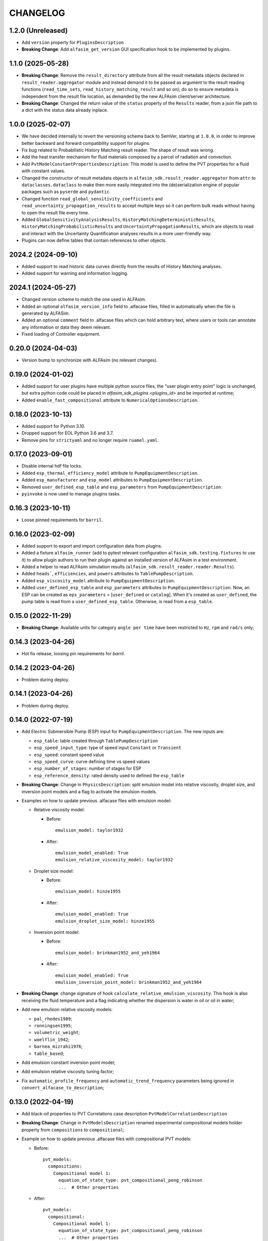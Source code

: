 =========
CHANGELOG
=========

1.2.0 (Unreleased)
==================

* Add ``version`` property for ``PluginsDescription``
* **Breaking Change**: Add ``alfasim_get_version`` GUI specification hook to be implemented by plugins.

1.1.0 (2025-05-28)
==================

* **Breaking Change**: Remove the ``result_directory`` attribute from all the result metadata objects declared in ``result_reader.aggregator`` module and instead demand it to be passed as argument to the result reading functions (``read_time_sets``, ``read_history_matching_result`` and so on); do so to ensure metadata is independent from the result file location, as demanded by the new ALFAsim client/server architecture.
* **Breaking Change**: Changed the return value of the ``status`` property of the ``Results`` reader, from a json file path to a dict with the status data already inplace.


1.0.0 (2025-02-07)
==================

* We have decided internally to revert the versioning schema back to SemVer, starting at ``1.0.0``, in order to improve better backward and forward compatibility support for plugins.
* Fix bug related to Probabilistic History Matching result reader. The shape of result was wrong.
* Add the heat transfer mechanism for fluid materials composed by a parcel of radiation and convection.
* Add ``PvtModelConstantPropertiesDescription``: This model is used to define the PVT properties for a fluid with constant values.
* Changed the constructor of result metadata objects in ``alfasim_sdk.result_reader.aggregator`` from ``attr`` to ``dataclasses.dataclass`` to make then more easily integrated into the (de)serialization engine of popular packages such as ``pyserde`` and ``pydantic``.
* Changed function ``read_global_sensitivity_coefficients`` and ``read_uncertainty_propagation_results`` to accept multiple keys so it can perform bulk reads without having to open the result file every time.
* Added ``GlobalSensitivityAnalysisResults``, ``HistoryMatchingDeterministicResults``, ``HistoryMatchingProbabilisticResults`` and ``UncertaintyPropagationResults``, which are objects to read and interact with the Uncertainty Quantification analyses results in a more user-friendly way.
* Plugins can now define tables that contain references to other objects.

2024.2 (2024-09-10)
===================

* Added support to read historic data curves directly from the results of History Matching analyses.
* Added support for warning and information logging.


2024.1 (2024-05-27)
===================

* Changed version scheme to match the one used in ALFAsim.
* Added an optional ``alfasim_version_info`` field to .alfacase files, filled in automatically when the file is generated by ALFASim.
* Added an optional ``comment`` field to .alfacase files which can hold arbitrary text, where users or tools can annotate any information or data they deem relevant.
* Fixed loading of Controller equipment.


0.20.0 (2024-04-03)
===================

* Version bump to synchronize with ALFAsim (no relevant changes).


0.19.0 (2024-01-02)
===================

* Added support for user plugins have multiple python source files, the "user plugin entry point" logic is unchanged, but extra python code could be placed in `alfasim_sdk_plugins.<plugins_id>` and be imported at runtime;
* Added ``enable_fast_compositional`` attribute to ``NumericalOptionsDescription``.


0.18.0 (2023-10-13)
===================

* Added support for Python 3.10.
* Dropped support for EOL Python 3.6 and 3.7.
* Remove pins for ``strictyaml`` and no longer require ``ruamel.yaml``.


0.17.0 (2023-09-01)
===================

* Disable internal hdf file locks.

* Added ``esp_thermal_efficiency_model`` attribute to ``PumpEquipmentDescription``.

* Added ``esp_manufacturer`` and ``esp_model`` attributes to ``PumpEquipmentDescription``.

* Removed ``user_defined_esp_table`` and ``esp_parameters`` from ``PumpEquipmentDescription``.

* ``pyinvoke`` is now used to manage plugins tasks.


0.16.3 (2023-10-11)
===================

* Loose pinned requirements for ``barril``.

0.16.0 (2023-02-09)
===================

* Added support to export and import configuration data from plugins.

* Added a fixture ``alfasim_runner`` (add to pytest relevant configuration ``alfasim_sdk.testing.fixtures`` to use it) to allow plugin authors to run their plugin against an installed version of ALFAsim in a test environment.

* Added a helper to read ALFAsim simulation results (``alfasim_sdk.result_reader.reader.Results``).

* Added ``heads```, ``efficiencies``, and ``powers`` attributes to ``TablePumpDescription``.

* Added ``esp_viscosity_model`` attribute to ``PumpEquipmentDescription``.

* Added ``user_defined_esp_table`` and ``esp_parameters`` attributes to ``PumpEquipmentDescription``. Now, an ESP can be created as ``eps_parameters`` = [``user_defined`` or ``catalog``].  When it's created as ``user_defined``, the pump table is read from a ``user_defined_esp_table``. Otherwise, is read from a ``esp_table``.


0.15.0 (2022-11-29)
===================

* **Breaking Change**: Available units for category ``angle per time`` have been restricted to ``Hz``, ``rpm`` and ``rad/s`` only;


0.14.3 (2023-04-26)
===================

* Hot fix release, loosing pin requirements for `barril`.

0.14.2 (2023-04-26)
===================

* Problem during deploy.

0.14.1 (2023-04-26)
===================

* Problem during deploy.

0.14.0 (2022-07-19)
===================

* Add Electric Submersible Pump (ESP) input for ``PumpEquipmentDescription``. The new inputs are:

  - ``esp_table``: table created through ``TablePumpDescription``
  - ``esp_speed_input_type``: type of speed input ``Constant`` or ``Transient``
  - ``esp_speed``: constant speed value
  - ``esp_speed_curve``: curve defining time vs speed values
  - ``esp_number_of_stages``: number of stages for ESP
  - ``esp_reference_density``: rated density used to defined the ``esp_table``

* **Breaking Change**: Change in ``PhysicsDescription``: split emulsion model into relative viscosity, droplet size, and inversion point models and a flag to activate the emulsion models.

* Examples on how to update previous .alfacase files with emulsion model:

  - Relative viscosity model:

    * Before::

        emulsion_model: taylor1932

    * After::

        emulsion_model_enabled: True
        emulsion_relative_viscosity_model: taylor1932

  - Droplet size model:

    - Before::

        emulsion_model: hinze1955

    - After::

        emulsion_model_enabled: True
        emulsion_droplet_size_model: hinze1955

  - Inversion point model:

    - Before::

        emulsion_model: brinkman1952_and_yeh1964

    - After::

        emulsion_model_enabled: True
        emulsion_inversion_point_model: brinkman1952_and_yeh1964

* **Breaking Change**: change signature of hook ``calculate_relative_emulsion_viscosity``. This hook is also receiving the fluid temperature and a flag indicating whether the dispersion is water in oil or oil in water;

* Add new emulsion relative viscosity models:

  - ``pal_rhodes1989``;
  - ``ronningsen1995``;
  - ``volumetric_weight``;
  - ``woelflin_1942``;
  - ``barnea_mizrahi1976``;
  - ``table_based``;

* Add emulsion constant inversion point model;

* Add emulsion relative viscosity tuning factor;

* Fix ``automatic_profile_frequency`` and ``automatic_trend_frequency`` parameters being ignored in ``convert_alfacase_to_description``;


0.13.0 (2022-04-19)
===================

* Add black-oil properties to PVT Correlations case description ``PvtModelCorrelationDescription``

* **Breaking Change**: Change in ``PvtModelsDescription`` renamed experimental compositional models holder property from ``compositions`` to ``compositional``;

* Example on how to update previous .alfacase files with compositional PVT models:

  - Before::

      pvt_models:
        compositions:
          Compositional model 1:
            equation_of_state_type: pvt_compositional_peng_robinson
            ...  # Other properties

  - After::

      pvt_models:
        compositional:
          Compositional model 1:
            equation_of_state_type: pvt_compositional_peng_robinson
            ...  # Other properties

* **Breaking Change**:  Change signature of hook ``update_internal_deposition_layer``. Now, instead of the deposition thickness, it is returned the phase index of phase being deposited and the thickness variation rate.
* **Breaking Change**:  Change signature of hook ``calculate_relative_emulsion_viscosity`` and function ``get_relative_emulsion_viscosity``. Indices of continuous and dispersed fields were removed.
* Add ``ControllerTrendDescription``, a new type of trend available in ``TrendsOutputDescription``.
* Add method ``get_deposition_thickness`` to retrieve the current thickness of a phase deposited on pipe wall.
* Add ``flow_pattern_model`` and ``regime_capturing_mesh_treshold`` attributes to ``PipeDescription``.
* Add Combined PVT model description classes (``PvtModelCombinedDescription`` and ``CombinedFluidDescription``).


0.12.0 (2022-01-18)
===================

* **Breaking Change**: Change in ``AnnulusDescription`` to support different types of annulus equipment. Now ``AnnulusDescription`` has an attribute ``AnnulusEquipmentDescription``, which holds a dict that can contain multiple different equipment types, for which the current available options are:

  - ``LeakEquipmentDescription``;
  - ``GasLiftValveEquipmentDescription``;

* Example on how to update previous .alfacase files with annulus equipment:

  - Before::

      annulus:
        gas_lift_valve_equipment:
          Gas Lift Valve (Well 1 > Annulus) 1:
            position:
              value: 100.0
              unit: m
            ...  # Other properties

  - After::

      annulus:
        equipment:
          gas_lift_valves:
            Gas Lift Valve (Well 1 > Annulus) 1:
              position:
                value: 100.0
                unit: m
              ...  # Other properties

* Removed *force per square velocity* unit definition, it is present in the new barril version.


0.11.0 (2021-11-30)
===================

* **Breaking Change**: Change ``TrendOutputDescription`` to support different trends types. Now trends in ``CaseOutputDescription`` are an object of ``TrendsOutputDescription`` that contains a list for each trend type. The available trend types are:

  - ``PositionalPipeTrendDescription``;
  - ``GlobalTrendDescription``;
  - ``OverallPipeTrendDescription``;
  - ``EquipmentTrendDescription``;
  - ``SeparatorTrendDescription``;

* Add new API functions related to Multi-Field Description info: ``get_number_of_fields``, ``get_number_of_phases``, ``get_number_of_layers`` and ``get_number_of_phase_pairs``.
* Add new API functions related to Multi-Field Description phase and field ids: ``get_phase_id_of_fields``, ``get_field_ids_in_layer`` and ``get_phase_pair_id``.
* Add LeakEquipment equipment.
* Add SurgeVolumeOptionsDescription (optional, used by PositionalPipeTrendDescription to hold some input for surge volume curves calculation).


0.10.1 (2021-06-30)
===================

* Temporarily pin ``strictyaml`` dependency due to conflicts.


0.10.0 (2021-06-29)
===================

* Add a new category ``gas standard volume`` from quantity ``standard volume``.
* Add transient input for:
    - ``MassSourceNode`` and ``MassSourceEquipment``: ``temperature``, ``volumetric_flow_rates_std``, ``mass_flow_rates``, ``total_mass_flow_rate``, ``water_cut``, ``gas_oil_ratio``;
    - ``PressureNode`` and ``ReservoirInflowEquipment``: ``pressure``, ``temperature``, ``mass_fractions``, ``volume_fractions``, ``gas_liquid_ratio``, ``gas_oil_ratio``, ``water_cut``;
    - ``LinearIPR``: ``well_index``;
    - ``HeatSourceEquipment``: ``power``;
* Add two new hooks to calculate solids model (for slurry viscosity and slip velocity).
* **Breaking Change**: Change ``OpeningCurveDescription`` (``opening_curve`` attribute) for ``Curve`` from barril.
* **Breaking Change**: Change signature of ``HOOK_INITIALIZE_STATE_VARIABLES_CALCULATOR``.
* **Breaking Change**: Change signature of ``HOOK_CALCULATE_RELATIVE_EMULSION_VISCOSITY``.
* Add new API function ``get_relative_emulsion_viscosity`` which is a helper function that can be used in the Hooks of Liquid-Liquid Mechanistic Model.


0.9.0 (2021-05-04)
==================

* Add new CLI command called ``update``. It updates files automatically generated by alfasim-sdk.
* Add gas and liquid separation efficiency to ``Separator`` model.
* **Breaking Change**: Replaced radius from ``Separator`` geometry definition by diameter.
* Add new hook to calculate relative emulsion viscosity and also add the possibility of choosing it in the ``PhysicsDescription``.


0.8.0 (2021-04-12)
==================

* Add context support on ``alfasim_configure_fields``, ``alfasim_configure_layers`` and ``alfasim_configure_phases``.
* Change category for ``volumetric_flow_rates_std` from ``volume flow rate`` to ``standard volume per time``.
* Rename ``convert_alfacase_to_case`` to ``convert_alfacase_to_description``.
* Add new category: ``gas standard volume per time``, with same units as ``standard volume per time``.
* Drop ``B_parameter`` as Lee-Chien method for surface tension is not supported anymore.
* Add option to set the category for ``SecondaryVariable`` object
* Add ``WallsWithoutEnvironment`` to ``PipeEnvironmentHeatTransferCoefficientModelType`` enum.
* Add properties that control automatic definition of restart autosave, trend and profile saving frequency to ``TimeOptionsDescription`` and ``CaseOutputDescription``.
* Update documentation of ``get_simulation_array``, the wetted perimeters of layers are available.
* Add new API functions related Liquid-Liquid Mechanistic Model Hooks.
* Add four new hooks to calculate the Liquid-Liquid Mechanistic Model.

0.7.0 (2020-11-20)
==================

* Add support for alfacase.
* Released with ALFAsim 1.8.0.


0.6.1 (2020-10-30)
==================

* Internal release only.


0.6.0 (2020-10-29)
=================

* Invalid release due to packaging error.

0.5.0
======

* Remove api functions `get_wall_layer_id` and `set_wall_layer_property`.
* Add `thickness`, `density`, `heat_capacity`, `thermal_conductivity` parameters on `update_internal_deposition_layer`

0.4.0
======

* Add new API functions related unit cell model friction factor hooks.

* Add two new hooks to calculate the unit cell model friction factor for stratified and annular flows.

0.3.0
======

* Adopt terminology gas-oil-water

* Add a new hook to evaluate the thickness of the deposited layer at the inside of the pipeline walls and it accounts for the diameter reduction.

* Rename HydrodynamicModelType items from snake_case to CamelCase, a backward compatibility option is kept.

0.2.0
======

* Add "required-alfasim-sdk" key on plugin.yaml to identify the required version of alfasim-sdk.

0.1.0
======

* First release.
